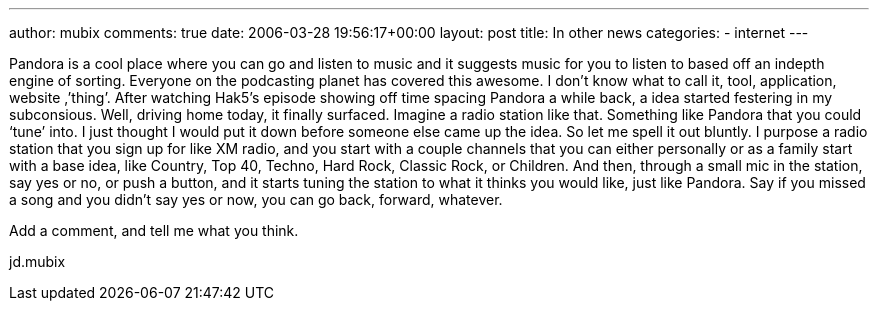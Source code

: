 ---
author: mubix
comments: true
date: 2006-03-28 19:56:17+00:00
layout: post
title: In other news
categories:
- internet
---

Pandora is a cool place where you can go and listen to music and it suggests music for you to listen to based off an indepth engine of sorting. Everyone on the podcasting planet has covered this awesome. I don’t know what to call it, tool, application, website ,’thing’. After watching Hak5’s episode showing off time spacing Pandora a while back, a idea started festering in my subconsious. Well, driving home today, it finally surfaced. Imagine a radio station like that. Something like Pandora that you could ‘tune’ into. I just thought I would put it down before someone else came up the idea. So let me spell it out bluntly. I purpose a radio station that you sign up for like XM radio, and you start with a couple channels that you can either personally or as a family start with a base idea, like Country, Top 40, Techno, Hard Rock, Classic Rock, or Children. And then, through a small mic in the station, say yes or no, or push a button, and it starts tuning the station to what it thinks you would like, just like Pandora. Say if you missed a song and you didn’t say yes or now, you can go back, forward, whatever.  
  
Add a comment, and tell me what you think.  
  
jd.mubix
